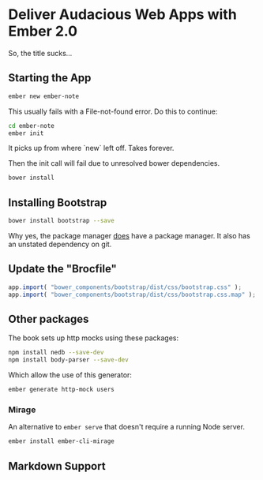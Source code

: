 * Deliver Audacious Web Apps with Ember 2.0

  So, the title sucks…

** Starting the App

   #+BEGIN_SRC sh
     ember new ember-note
   #+END_SRC

   This usually fails with a File-not-found error.  Do this to
   continue:

   #+BEGIN_SRC sh
     cd ember-note
     ember init
   #+END_SRC

   It picks up from where `new` left off.  Takes forever.

   Then the init call will fail due to unresolved bower dependencies.

   #+BEGIN_SRC sh
     bower install
   #+END_SRC

** Installing Bootstrap

   #+BEGIN_SRC sh
     bower install bootstrap --save
   #+END_SRC

   Why yes, the package manager _does_ have a package manager.  It
   also has an unstated dependency on git.

** Update the "Brocfile"

   #+BEGIN_SRC js :tangle ember-note/Brocfile.js
     app.import( "bower_components/bootstrap/dist/css/bootstrap.css" );
     app.import( "bower_components/bootstrap/dist/css/bootstrap.css.map" );
   #+END_SRC

** Other packages

   The book sets up http mocks using these packages:

   #+BEGIN_SRC sh
   npm install nedb --save-dev
   npm install body-parser --save-dev
   #+END_SRC

   Which allow the use of this generator:

   #+BEGIN_SRC sh
     ember generate http-mock users
   #+END_SRC

*** Mirage

    An alternative to =ember serve= that doesn't require a running
    Node server.

    #+BEGIN_SRC sh
      ember install ember-cli-mirage
    #+END_SRC

** Markdown Support

   
